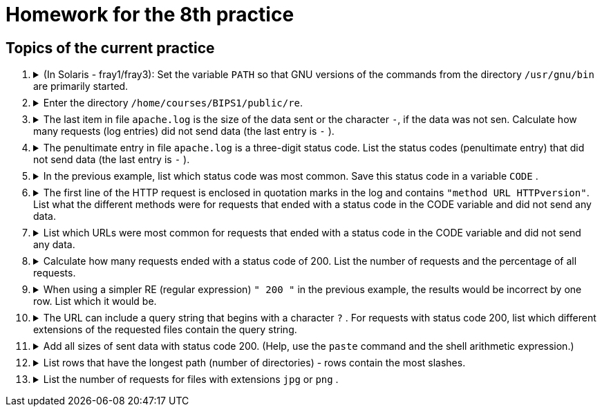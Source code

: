 = Homework for the 8th practice

== Topics of the current practice

++++
<style>li details { margin-bottom: 0.5em; }</style>
<div class='olist arabic'>
<ol class='arabic'>
<li><details><summary>(In Solaris - fray1/fray3): Set the variable <code>PATH</code> so that GNU versions of the commands from the directory <code>/usr/gnu/bin</code> are primarily started.</summary>
++++
....
PATH=/usr/gnu/bin:$PATH
....
++++
</details></li>
<li><details><summary>Enter the directory <code>/home/courses/BIPS1/public/re</code>.</summary>
++++
....
cd /home/courses/BIPS1/public/re
....
++++
</details></li>
<li><details><summary>The last item in file <code>apache.log</code> is the size of the data sent or the character <code>-</code>,  if the data was not sen. Calculate how many requests (log entries) did not send data (the last entry is <code>-</code> ).</summary>
++++
....
grep -c -- '-$' apache.log
grep -c -e '-$' apache.log
grep -c ' -$' apache.log 
....
++++
</details></li>
<li><details><summary>The penultimate entry in file <code>apache.log</code>  is a three-digit status code. List the status codes (penultimate entry) that did not send data (the last entry is <code>-</code> ).</summary>
++++
....
grep -o '... -$' apache.log | cut -c1-3 | sort -u
....
++++
</details></li>
<li><details><summary>In the previous example, list which status code was most common. Save this status code in a variable <code>CODE</code> .</summary>
++++
....
grep -o '... -$' apache.log | cut -c1-3 | sort | uniq -c | sort -n | tail -n 1 | grep -o '...$'
CODE=$(grep -o '... -$' apache.log | cut -c1-3 | sort | uniq -c | sort -n | tail -n 1 | grep -o '...$')
....
++++
</details></li>
<li><details><summary>The first line of the HTTP request is enclosed in quotation marks in the log and contains <code>"method URL HTTPversion"</code>. List what the different methods were for requests that ended with a status code in the CODE variable and did not send any data.</summary>
++++
....
grep " $CODE -$" apache.log | egrep -o '"[^ ]+' | sort -u | cut -c2-
....
++++
</details></li>
<li><details><summary>List which URLs were most common for requests that ended with a status code in the CODE variable and did not send any data.</summary>
++++
....
grep " $CODE -$" apache.log | egrep -o '"[^"]+"' | sort | uniq -c | sort -n| tail -n 1 | cut -d\" -f2 | cut -d' ' -f2
....
++++
</details></li>
<li><details><summary>Calculate how many requests ended with a status code of 200. List the number of requests and the percentage of all requests.</summary>
++++
....
c=$(egrep -c " 200 [^ ]+$" apache.log)
n=$(wc -l <apache.log)
printf '%d %d%%\n' $c $((100*c/n))
....
++++
</details></li>
<li><details><summary>When using a simpler RE (regular expression) <code>" 200 "</code> in the previous example, the results would be incorrect by one row. List which it would be.</summary>
++++
....
egrep " 200 [^ ]+$" apache.log >~/good
grep " 200 " apache.log >~/bad
diff ~/good ~/bad
rm ~/good ~/bad
....
++++
</details></li>
<li><details><summary>The URL can include a query string that begins with a character <code>?</code> . For requests with status code 200, list which different extensions of the requested files contain the query string.</summary>
++++
....
egrep " 200 [^ ]+$" apache.log | cut -d\" -f2 -s | grep -o '/[^/]*\.[^.?]*?' | grep -o '\.[^.?]*' | sort -u
....
++++
</details></li> 
<li><details><summary>Add all sizes of sent data with status code 200. (Help, use the <code>paste</code> command and the shell arithmetic expression.)</summary>
++++
....
echo $(( $(egrep " 200 [^ ]+$" apache.log | egrep -o ' [0-9]+$' | paste -d+ -s) + 0))

# It will be easier
awk '$(NF-1)==200 {sum+=$NF} END {print sum}' apache.log
....
++++
</details></li>
<li><details><summary>List rows that have the longest path (number of directories) - rows contain the most slashes.</summary>
++++
....
C=$(tr -dc '/\n' <apache.log | sort -u | tail -n 1 | wc -c)
((C--))
egrep "(/.*){$C}" apache.log
....
++++
</details></li>
<li><details><summary>List the number of requests for  files with extensions <code>jpg</code> or <code>png</code> .</summary>
++++
....
egrep -c '\.(jpg|png)[ ?]' apache.log
....
++++
</details></li>
</ol>
</div>
++++ 



